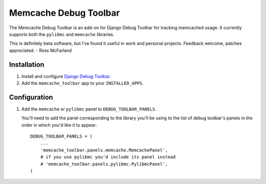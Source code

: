 ======================
Memcache Debug Toolbar
======================

The Memcache Debug Toolbar is an add-on for Django Debug Toolbar for tracking
memcached usage. It currently supports both the ``pylibmc`` and ``memcache`` libraries.

This is definitely beta software, but I've found it useful in work and personal
projects. Feedback welcome, patches appreciated. - Ross McFarland

Installation
============

#. Install and configure `Django Debug Toolbar <https://github.com/django-debug-toolbar/django-debug-toolbar>`_.

#. Add the ``memcache_toolbar`` app to your ``INSTALLED_APPS``.

Configuration
=============

#. Add the ``memcache`` or ``pylibmc`` panel to ``DEBUG_TOOLBAR_PANELS``.

   You'll need to add the panel corresponding to the library you'll be using to
   the list of debug toolbar's panels in the order in which you'd like it to
   appear::

	DEBUG_TOOLBAR_PANELS = (
            ...
	    'memcache_toolbar.panels.memcache.MemcachePanel',
	    # if you use pylibmc you'd include its panel instead
	    # 'memcache_toolbar.panels.pylibmc.PylibmcPanel',
	)
